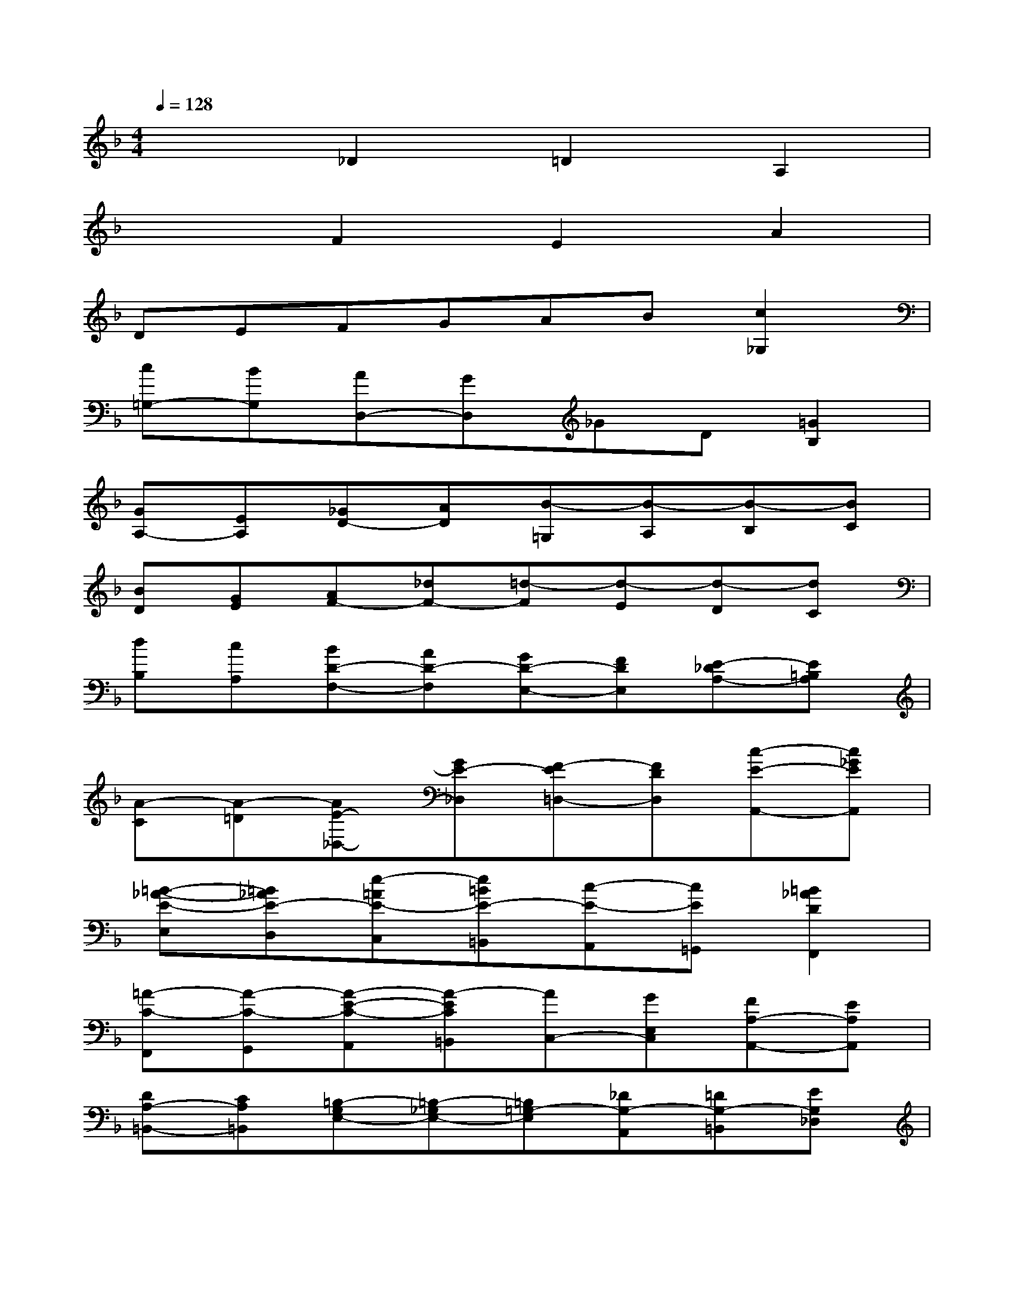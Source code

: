 X:1
T:
M:4/4
L:1/8
Q:1/4=128
K:F%1flats
V:1
x2_D2=D2A,2|
x2F2E2A2|
DEFGAB[c2_G,2]|
[c=G,-][BG,][AD,-][GD,]_GD[=G2B,2]|
[GA,-][EA,][_GD-][AD][B-=G,][B-A,][B-B,][BC]|
[BD][GE][AF-][_dF-][=d-F][d-E][d-D][dC]|
[dB,][cA,][BD-F,-][AD-F,][GD-E,-][FDE,][E-_DA,-][E=B,A,]|
[A-C][A-=D][AE-_D,-][GE-_D,][F-E=D,-][FDD,][c-E-A,,-][c_GEA,,]|
[=B-_A-E-E,][=B_AE-D,][e-=AE-C,][e=BE-=B,,][c-E-A,,][cE=G,,][=B2_A2D2F,,2]|
[=A-C-F,,][A-C-G,,][A-E-C-A,,][A-EC=B,,][AC,-][GE,C,][FA,-A,,-][EA,A,,]|
[DA,-=B,,-][CA,=B,,][=B,-G,E,-][=B,-_G,E,-][=B,=G,-E,][_DG,-A,,][=DG,-=B,,][EG,_D,]|
[FF,=D,-][EG,D,-][FA,D,-][D=B,D,][EC-C,][_GC-D,][=GC-E,][AC_G,]|
[_BB,=G,-][ACG,-][BDG,-][GEG,][A-F-D,][AF-E,][d-F-F,][dFG,]|
[dE-A,-][cEA,-][d_A-F=A,-][=B_AD=A,][c-A-EA,-][cAA,F,][_d-E-_B,-G,][_dEB,E,]|
[=d-A,-F,][dA,E,][B-G-D-D,][BGD_D,][A-F-=D,][A-FB,,][d-A-_G,-C,][d-A_G,A,,]|
[d-=GG,-=B,,][d-AG,_D,][=d=BD,-][e_d=D,-][fdA,D,-][geG,D,][a-f-F,F,,-][afE,F,,]